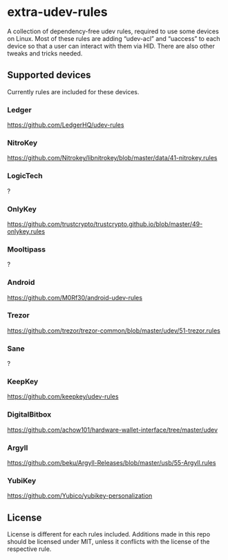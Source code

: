 * extra-udev-rules

A collection of dependency-free udev rules, required to use some
devices on Linux. Most of these rules are adding “udev-acl” and
“uaccess” to each device so that a user can interact with them via
HID. There are also other tweaks and tricks needed.

** Supported devices

Currently rules are included for these devices.

*** Ledger

https://github.com/LedgerHQ/udev-rules

*** NitroKey

https://github.com/Nitrokey/libnitrokey/blob/master/data/41-nitrokey.rules

*** LogicTech

?

*** OnlyKey

https://github.com/trustcrypto/trustcrypto.github.io/blob/master/49-onlykey.rules

*** Mooltipass

?

*** Android

https://github.com/M0Rf30/android-udev-rules

*** Trezor

https://github.com/trezor/trezor-common/blob/master/udev/51-trezor.rules

*** Sane

?

*** KeepKey

https://github.com/keepkey/udev-rules

*** DigitalBitbox

https://github.com/achow101/hardware-wallet-interface/tree/master/udev

*** Argyll

https://github.com/beku/Argyll-Releases/blob/master/usb/55-Argyll.rules

*** YubiKey

https://github.com/Yubico/yubikey-personalization


** License

License is different for each rules included. Additions made in this
repo should be licensed under MIT, unless it conflicts with the
license of the respective rule.
